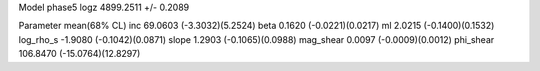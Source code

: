 Model phase5
logz            4899.2511 +/- 0.2089

Parameter            mean(68% CL)
inc                  69.0603 (-3.3032)(5.2524)
beta                 0.1620 (-0.0221)(0.0217)
ml                   2.0215 (-0.1400)(0.1532)
log_rho_s            -1.9080 (-0.1042)(0.0871)
slope                1.2903 (-0.1065)(0.0988)
mag_shear            0.0097 (-0.0009)(0.0012)
phi_shear            106.8470 (-15.0764)(12.8297)
